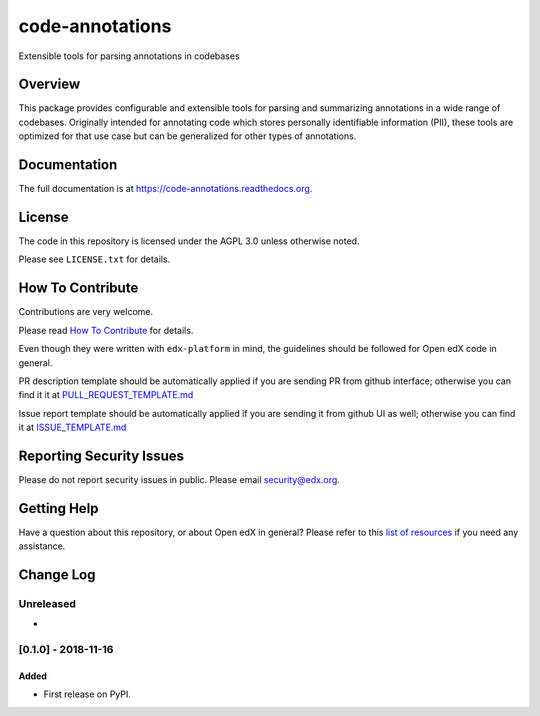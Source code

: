 code-annotations
=============================

|pypi-badge| |travis-badge| |codecov-badge| |doc-badge| |pyversions-badge|
|license-badge|

Extensible tools for parsing annotations in codebases

Overview
--------

This package provides configurable and extensible tools for parsing and
summarizing annotations in a wide range of codebases. Originally intended for
annotating code which stores personally identifiable information (PII), these
tools are optimized for that use case but can be generalized for other types of
annotations.

Documentation
-------------

The full documentation is at https://code-annotations.readthedocs.org.

License
-------

The code in this repository is licensed under the AGPL 3.0 unless
otherwise noted.

Please see ``LICENSE.txt`` for details.

How To Contribute
-----------------

Contributions are very welcome.

Please read `How To Contribute <https://github.com/edx/edx-platform/blob/master/CONTRIBUTING.rst>`_ for details.

Even though they were written with ``edx-platform`` in mind, the guidelines
should be followed for Open edX code in general.

PR description template should be automatically applied if you are sending PR from github interface; otherwise you
can find it it at `PULL_REQUEST_TEMPLATE.md <https://github.com/edx/code-annotations/blob/master/.github/PULL_REQUEST_TEMPLATE.md>`_

Issue report template should be automatically applied if you are sending it from github UI as well; otherwise you
can find it at `ISSUE_TEMPLATE.md <https://github.com/edx/code-annotations/blob/master/.github/ISSUE_TEMPLATE.md>`_

Reporting Security Issues
-------------------------

Please do not report security issues in public. Please email security@edx.org.

Getting Help
------------

Have a question about this repository, or about Open edX in general?  Please
refer to this `list of resources`_ if you need any assistance.

.. _list of resources: https://open.edx.org/getting-help


.. |pypi-badge| image:: https://img.shields.io/pypi/v/code-annotations.svg
    :target: https://pypi.python.org/pypi/code-annotations/
    :alt: PyPI

.. |travis-badge| image:: https://travis-ci.org/edx/code-annotations.svg?branch=master
    :target: https://travis-ci.org/edx/code-annotations
    :alt: Travis

.. |codecov-badge| image:: http://codecov.io/github/edx/code-annotations/coverage.svg?branch=master
    :target: http://codecov.io/github/edx/code-annotations?branch=master
    :alt: Codecov

.. |doc-badge| image:: https://readthedocs.org/projects/code-annotations/badge/?version=latest
    :target: http://code-annotations.readthedocs.io/en/latest/
    :alt: Documentation

.. |pyversions-badge| image:: https://img.shields.io/pypi/pyversions/code-annotations.svg
    :target: https://pypi.python.org/pypi/code-annotations/
    :alt: Supported Python versions

.. |license-badge| image:: https://img.shields.io/github/license/edx/code-annotations.svg
    :target: https://github.com/edx/code-annotations/blob/master/LICENSE.txt
    :alt: License


Change Log
----------

..
   All enhancements and patches to code_annotations will be documented
   in this file.  It adheres to the structure of http://keepachangelog.com/ ,
   but in reStructuredText instead of Markdown (for ease of incorporation into
   Sphinx documentation and the PyPI description).

   This project adheres to Semantic Versioning (http://semver.org/).

.. There should always be an "Unreleased" section for changes pending release.

Unreleased
~~~~~~~~~~

*

[0.1.0] - 2018-11-16
~~~~~~~~~~~~~~~~~~~~~~~~~~~~~~~~~~~~~~~~~~~~~~~~

Added
_____

* First release on PyPI.



